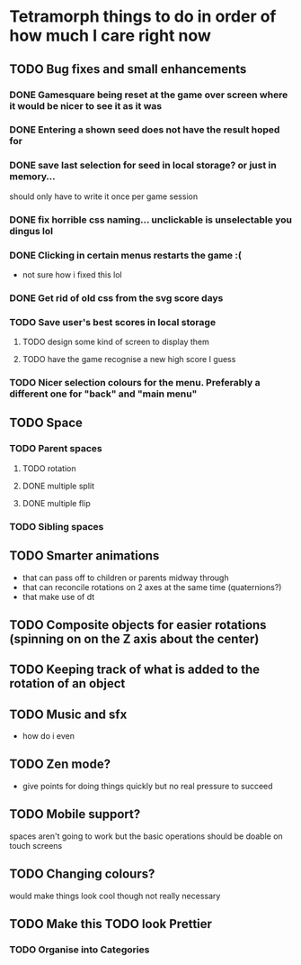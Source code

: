 * Tetramorph things to do in order of how much I care right now
** TODO Bug fixes and small enhancements
*** DONE Gamesquare being reset at the game over screen where it would be nicer to see it as it was
*** DONE Entering a shown seed does not have the result hoped for
*** DONE save last selection for seed in local storage? or just in memory... 
should only have to write it once per game session
*** DONE fix horrible css naming... unclickable is unselectable you dingus lol
*** DONE Clicking in certain menus restarts the game :(
- not sure how i fixed this lol
*** DONE Get rid of old css from the svg score days
*** TODO Save user's best scores in local storage
**** TODO design some kind of screen to display them
**** TODO have the game recognise a new high score I guess
*** TODO Nicer selection colours for the menu. Preferably a different one for "back" and "main menu"
** TODO Space
*** TODO Parent spaces
**** TODO rotation
**** DONE multiple split
**** DONE multiple flip
*** TODO Sibling spaces
** TODO Smarter animations
- that can pass off to children or parents midway through
- that can reconcile rotations on 2 axes at the same time (quaternions?)
- that make use of dt
** TODO Composite objects for easier rotations (spinning on on the Z axis about the center)
** TODO Keeping track of what is added to the rotation of an object
** TODO Music and sfx
- how do i even
** TODO Zen mode?
- give points for doing things quickly but no real pressure to succeed
** TODO Mobile support?
spaces aren't going to work but the basic operations should be doable on touch screens
** TODO Changing colours?
   would make things look cool though not really necessary
** TODO Make this TODO look Prettier
*** TODO Organise into Categories
